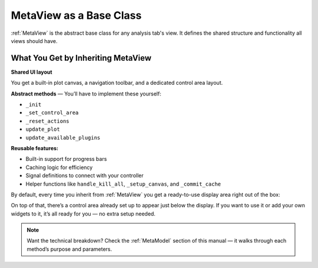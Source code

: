 MetaView as a Base Class
========================

:ref:`MetaView`   is the abstract base class for any analysis tab's view. It defines the shared structure and functionality all views should have.

What You Get by Inheriting MetaView
-----------------------------------

**Shared UI layout**

You get a built-in plot canvas, a navigation toolbar, and a dedicated control area layout.

**Abstract methods** — You’ll have to implement these yourself:

- ``_init``
- ``_set_control_area``
- ``_reset_actions``
- ``update_plot``
- ``update_available_plugins``

**Reusable features:**

- Built-in support for progress bars
- Caching logic for efficiency
- Signal definitions to connect with your controller
- Helper functions like ``handle_kill_all``, ``_setup_canvas``, and ``_commit_cache``

By default, every time you inherit from :ref:`MetaView` you get a ready-to-use display area right out of the box:


.. image:: /_static/images/MetaView.png
   :alt: MetaView default layout
   :width: 1000px
   :align: center

On top of that, there’s a control area already set up to appear just below the display.
If you want to use it or add your own widgets to it, it’s all ready for you — no extra setup needed.

.. note::

   Want the technical breakdown?  
   Check the :ref:`MetaModel` section of this manual — it walks through each method’s purpose and parameters.
